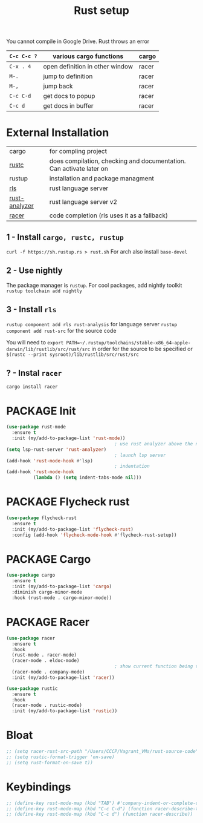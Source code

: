 #+TITLE: Rust setup
#+STARTUP: content
#+PROPERTY: header-args :tangle yes

You cannot compile in Google Drive. Rust throws an error

|-------------+---------------------------------+-------|
| =C-c C-c ?= | various cargo functions         | cargo |
|-------------+---------------------------------+-------|
| =C-x . 4=   | open definition in other window | racer |
| =M-.=       | jump to definition              | racer |
| =M-,=       | jump back                       | racer |
| =C-c C-d=   | get docs to popup               | racer |
| =C-c d=     | get docs in buffer              | racer |
|-------------+---------------------------------+-------|

* External Installation
|---------------+---------------------------------------------------------------------|
| cargo         | for compling project                                                |
| [[https://github.com/brotzeit/rustic][rustc]]         | does compilation, checking and documentation. Can activate later on |
| rustup        | installation and package managment                                  |
| [[https://github.com/rust-lang/rls][rls]]           | rust language server                                                |
| [[https://github.com/rust-analyzer/rust-analyzer/tree/master/docs/user][rust-analyzer]] | rust language server v2                                             |
| [[https://github.com/racer-rust/emacs-racer][racer]]         | code completion (rls uses it as a fallback)                         |
|---------------+---------------------------------------------------------------------|
** 1 - Install =cargo, rustc, rustup=
=curl -f https://sh.rustup.rs > rust.sh=
For arch also install =base-devel=
** 2 - Use nightly
The package manager is =rustup=. For cool packages, add nightly toolkit
=rustup toolchain add nightly=
** 3 - Install =rls=
=rustup component add rls rust-analysis= for language server
=rustup component add rust-src= for the source code

You will need to =export PATH=~/.rustup/toolchains/stable-x86_64-apple-darwin/lib/rustlib/src/rust/src= in order for the source to be specified or =$(rustc --print sysroot)/lib/rustlib/src/rust/src=
** ? - Instal  =racer=
=cargo install racer=

* PACKAGE Init
#+BEGIN_SRC emacs-lisp
  (use-package rust-mode
    :ensure t
    :init (my/add-to-package-list 'rust-mode))
                                          ; use rust analyzer above the normal lsp server
  (setq lsp-rust-server 'rust-analyzer)
                                          ; launch lsp server
  (add-hook 'rust-mode-hook #'lsp)
                                          ; indentation
  (add-hook 'rust-mode-hook
            (lambda () (setq indent-tabs-mode nil)))
 #+END_SRC

* PACKAGE Flycheck rust
#+BEGIN_SRC emacs-lisp
  (use-package flycheck-rust
    :ensure t
    :init (my/add-to-package-list 'flycheck-rust)
    :config (add-hook 'flycheck-mode-hook #'flycheck-rust-setup))
 #+END_SRC
* PACKAGE Cargo
#+BEGIN_SRC emacs-lisp
  (use-package cargo
    :ensure t
    :init (my/add-to-package-list 'cargo)
    :diminish cargo-minor-mode
    :hook (rust-mode . cargo-minor-mode))
 #+END_SRC
* PACKAGE Racer
#+BEGIN_SRC emacs-lisp
  (use-package racer
    :ensure t
    :hook
    (rust-mode . racer-mode)
    (racer-mode . eldoc-mode)
                                          ; show current function being typed
    (racer-mode . company-mode)
    :init (my/add-to-package-list 'racer))

  (use-package rustic
    :ensure t
    :hook
    (racer-mode . rustic-mode)
    :init (my/add-to-package-list 'rustic))
 #+END_SRC
* Bloat
#+BEGIN_SRC emacs-lisp
  ;; (setq racer-rust-src-path "/Users/CCCP/Vagrant_VMs/rust-source-code")
  ;; (setq rustic-format-trigger 'on-save)
  ;; (setq rust-format-on-save t))
 #+END_SRC
* Keybindings
#+BEGIN_SRC emacs-lisp
  ;; (define-key rust-mode-map (kbd "TAB") #'company-indent-or-complete-common)
  ;; (define-key rust-mode-map (kbd "C-c C-d") (function racer-describe-tooltip))
  ;; (define-key rust-mode-map (kbd "C-c d") (function racer-describe))
 #+END_SRC
